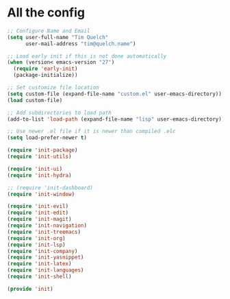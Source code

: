 * All the config

#+begin_src emacs-lisp
  ;; Configure Name and Email
  (setq user-full-name "Tim Quelch"
        user-mail-address "tim@quelch.name")

  ;; Load early init if this is not done automatically
  (when (version< emacs-version "27")
    (require 'early-init)
    (package-initialize))

  ;; Set customize file location
  (setq custom-file (expand-file-name "custom.el" user-emacs-directory))
  (load custom-file)

  ;; Add subdirectories to load path
  (add-to-list 'load-path (expand-file-name "lisp" user-emacs-directory))

  ;; Use newer .el file if it is newer than compiled .elc
  (setq load-prefer-newer t)

#+end_src

#+begin_src emacs-lisp
  (require 'init-package)
  (require 'init-utils)

  (require 'init-ui)
  (require 'init-hydra)

  ;; (require 'init-dashboard)
  (require 'init-window)

  (require 'init-evil)
  (require 'init-edit)
  (require 'init-magit)
  (require 'init-navigation)
  (require 'init-treemacs)
  (require 'init-org)
  (require 'init-lsp)
  (require 'init-company)
  (require 'init-yasnippet)
  (require 'init-latex)
  (require 'init-languages)
  (require 'init-shell)

  (provide 'init)
#+end_src
